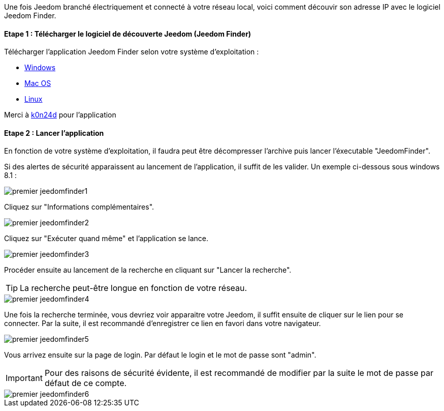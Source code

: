 Une fois Jeedom branché électriquement et connecté à votre réseau local, voici comment découvir son adresse IP avec le logiciel Jeedom Finder.

==== Etape 1 : Télécharger le logiciel de découverte Jeedom (Jeedom Finder)

Télécharger l'application Jeedom Finder selon votre système d'exploitation : 

- link:https://storage.sbg-1.runabove.io/v1/AUTH_9e56802a13e248a5965539bd45eb4ede/gitlab-ci/JeedomFinder/e99b0fe/JeedomFinder-Win32.zip[Windows]
- link:https://github.com/K0n24d/JeedomFinder/releases/download/v0.7/JeedomFinder-0.7.dmg[Mac OS]
- link:https://storage.sbg-1.runabove.io/v1/AUTH_9e56802a13e248a5965539bd45eb4ede/gitlab-ci/JeedomFinder/e99b0fe/JeedomFinder-Ubuntu-12.04-amd64.tar.gzz[Linux]

Merci à link:https://github.com/K0n24d/JeedomFinder[k0n24d] pour l'application

==== Etape 2 : Lancer l'application 

En fonction de votre système d'exploitation, il faudra peut être décompresser l'archive puis lancer l'éxecutable "JeedomFinder".

Si des alertes de sécurité apparaissent au lancement de l'application, il suffit de les valider. Un exemple ci-dessous sous windows 8.1 : 

image::../images/premier-jeedomfinder1.PNG[]

Cliquez sur "Informations complémentaires".

image::../images/premier-jeedomfinder2.PNG[]

Cliquez sur "Exécuter quand même" et l'application se lance.

image::../images/premier-jeedomfinder3.PNG[]


Procéder ensuite au lancement de la recherche en cliquant sur "Lancer la recherche".

[icon="../images/plugin/tip.png"]
[TIP]
La recherche peut-être longue en fonction de votre réseau.

image::../images/premier-jeedomfinder4.PNG[]

Une fois la recherche terminée, vous devriez voir apparaitre votre Jeedom, il suffit ensuite de cliquer sur le lien pour se connecter.
Par la suite, il est recommandé d'enregistrer ce lien en favori dans votre navigateur.

image::../images/premier-jeedomfinder5.PNG[]

Vous arrivez ensuite sur la page de login. Par défaut le login et le mot de passe sont "admin".

[icon="../images/plugin/important.png"]
[IMPORTANT]
Pour des raisons de sécurité évidente, il est recommandé de modifier par la suite le mot de passe par défaut de ce compte.

image::../images/premier-jeedomfinder6.PNG[]